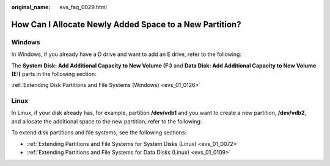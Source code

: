 :original_name: evs_faq_0029.html

.. _evs_faq_0029:

How Can I Allocate Newly Added Space to a New Partition?
========================================================

Windows
-------

In Windows, if you already have a D drive and want to add an E drive, refer to the following:

The **System Disk: Add Additional Capacity to New Volume (F:)** and **Data Disk: Add Additional Capacity to New Volume (E:)** parts in the following section:

:ref:`Extending Disk Partitions and File Systems (Windows) <evs_01_0126>`

Linux
-----

In Linux, if your disk already has, for example, partition **/dev/vdb1** and you want to create a new partition, **/dev/vdb2**, and allocate the additional space to the new partition, refer to the following:

To extend disk partitions and file systems, see the following sections:

-  :ref:`Extending Partitions and File Systems for System Disks (Linux) <evs_01_0072>`
-  :ref:`Extending Partitions and File Systems for Data Disks (Linux) <evs_01_0109>`
